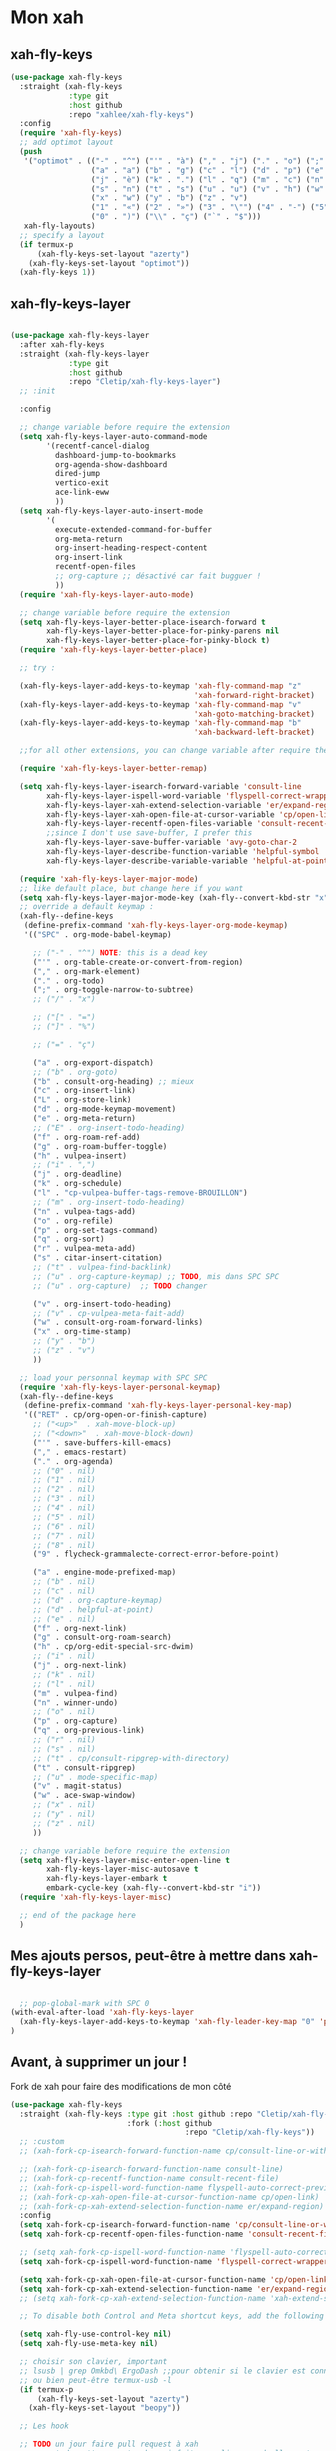 

* Mon xah



** xah-fly-keys
#+begin_src emacs-lisp
  (use-package xah-fly-keys
    :straight (xah-fly-keys
               :type git
               :host github
               :repo "xahlee/xah-fly-keys")
    :config
    (require 'xah-fly-keys)
    ;; add optimot layout
    (push
     '("optimot" . (("-" . "^") ("'" . "à") ("," . "j") ("." . "o") (";" . "k") ("/" . "x") ("[" . "#") ("]" . "@") ("=" . "ç")
                    ("a" . "a") ("b" . "g") ("c" . "l") ("d" . "p") ("e" . "e") ("f" . "f") ("g" . "d") ("h" . "t") ("i" . ",")
                    ("j" . "è") ("k" . ".") ("l" . "q") ("m" . "c") ("n" . "r") ("o" . "i") ("p" . "é") ("q" . "y") ("r" . "'")
                    ("s" . "n") ("t" . "s") ("u" . "u") ("v" . "h") ("w" . "m")
                    ("x" . "w") ("y" . "b") ("z" . "v")
                    ("1" . "«") ("2" . "»") ("3" . "\"") ("4" . "-") ("5" . "+") ("6" . "*") ("7" . "/") ("8" . "=") ("9" . "(")
                    ("0" . ")") ("\\" . "ç") ("`" . "$")))
     xah-fly-layouts)
    ;; specify a layout
    (if termux-p
        (xah-fly-keys-set-layout "azerty")
      (xah-fly-keys-set-layout "optimot"))
    (xah-fly-keys 1))

#+end_src

** xah-fly-keys-layer
#+begin_src emacs-lisp

  (use-package xah-fly-keys-layer
    :after xah-fly-keys
    :straight (xah-fly-keys-layer
               :type git
               :host github
               :repo "Cletip/xah-fly-keys-layer")
    ;; :init

    :config

    ;; change variable before require the extension
    (setq xah-fly-keys-layer-auto-command-mode
          '(recentf-cancel-dialog
            dashboard-jump-to-bookmarks
            org-agenda-show-dashboard
            dired-jump
            vertico-exit
            ace-link-eww
            ))
    (setq xah-fly-keys-layer-auto-insert-mode
          '(
            execute-extended-command-for-buffer
            org-meta-return
            org-insert-heading-respect-content
            org-insert-link
            recentf-open-files
            ;; org-capture ;; désactivé car fait bugguer !
            ))
    (require 'xah-fly-keys-layer-auto-mode)

    ;; change variable before require the extension
    (setq xah-fly-keys-layer-better-place-isearch-forward t
          xah-fly-keys-layer-better-place-for-pinky-parens nil
          xah-fly-keys-layer-better-place-for-pinky-block t)
    (require 'xah-fly-keys-layer-better-place)

    ;; try :

    (xah-fly-keys-layer-add-keys-to-keymap 'xah-fly-command-map "z"
                                           'xah-forward-right-bracket)
    (xah-fly-keys-layer-add-keys-to-keymap 'xah-fly-command-map "v"
                                           'xah-goto-matching-bracket)
    (xah-fly-keys-layer-add-keys-to-keymap 'xah-fly-command-map "b"
                                           'xah-backward-left-bracket)

    ;;for all other extensions, you can change variable after require the extension

    (require 'xah-fly-keys-layer-better-remap)

    (setq xah-fly-keys-layer-isearch-forward-variable 'consult-line
          xah-fly-keys-layer-ispell-word-variable 'flyspell-correct-wrapper
          xah-fly-keys-layer-xah-extend-selection-variable 'er/expand-region
          xah-fly-keys-layer-xah-open-file-at-cursor-variable 'cp/open-link
          xah-fly-keys-layer-recentf-open-files-variable 'consult-recent-file
          ;;since I don't use save-buffer, I prefer this
          xah-fly-keys-layer-save-buffer-variable 'avy-goto-char-2
          xah-fly-keys-layer-describe-function-variable 'helpful-symbol
          xah-fly-keys-layer-describe-variable-variable 'helpful-at-point)

    (require 'xah-fly-keys-layer-major-mode)
    ;; like default place, but change here if you want
    (setq xah-fly-keys-layer-major-mode-key (xah-fly--convert-kbd-str "x"))
    ;; override a default keymap : 
    (xah-fly--define-keys
     (define-prefix-command 'xah-fly-keys-layer-org-mode-keymap)
     '(("SPC" . org-mode-babel-keymap)

       ;; ("-" . "^") NOTE: this is a dead key
       ("'" . org-table-create-or-convert-from-region)
       ("," . org-mark-element)
       ("." . org-todo)
       (";" . org-toggle-narrow-to-subtree)
       ;; ("/" . "x")

       ;; ("[" . "=")
       ;; ("]" . "%")

       ;; ("=" . "ç")

       ("a" . org-export-dispatch)
       ;; ("b" . org-goto)
       ("b" . consult-org-heading) ;; mieux
       ("c" . org-insert-link)
       ("L" . org-store-link)
       ("d" . org-mode-keymap-movement)
       ("e" . org-meta-return)
       ;; ("E" . org-insert-todo-heading)
       ("f" . org-roam-ref-add)
       ("g" . org-roam-buffer-toggle)
       ("h" . vulpea-insert)
       ;; ("i" . ",")
       ("j" . org-deadline)
       ("k" . org-schedule)
       ("l" . "cp-vulpea-buffer-tags-remove-BROUILLON")
       ;; ("m" . org-insert-todo-heading)
       ("n" . vulpea-tags-add)
       ("o" . org-refile)
       ("p" . org-set-tags-command)
       ("q" . org-sort)
       ("r" . vulpea-meta-add)
       ("s" . citar-insert-citation)
       ;; ("t" . vulpea-find-backlink)
       ;; ("u" . org-capture-keymap) ;; TODO, mis dans SPC SPC
       ;; ("u" . org-capture)  ;; TODO changer

       ("v" . org-insert-todo-heading)
       ;; ("v" . cp-vulpea-meta-fait-add)
       ("w" . consult-org-roam-forward-links)
       ("x" . org-time-stamp)
       ;; ("y" . "b")
       ;; ("z" . "v")
       ))

    ;; load your personnal keymap with SPC SPC
    (require 'xah-fly-keys-layer-personal-keymap)
    (xah-fly--define-keys
     (define-prefix-command 'xah-fly-keys-layer-personal-key-map)
     '(("RET" . cp/org-open-or-finish-capture)
       ;; ("<up>"  . xah-move-block-up)
       ;; ("<down>"  . xah-move-block-down)
       ("'" . save-buffers-kill-emacs)
       ("," . emacs-restart)
       ("." . org-agenda)
       ;; ("0" . nil)
       ;; ("1" . nil)
       ;; ("2" . nil)
       ;; ("3" . nil)
       ;; ("4" . nil)
       ;; ("5" . nil)
       ;; ("6" . nil)
       ;; ("7" . nil)
       ;; ("8" . nil)
       ("9" . flycheck-grammalecte-correct-error-before-point)

       ("a" . engine-mode-prefixed-map)
       ;; ("b" . nil)
       ;; ("c" . nil)
       ;; ("d" . org-capture-keymap)
       ;; ("d" . helpful-at-point)
       ;; ("e" . nil)
       ("f" . org-next-link)
       ("g" . consult-org-roam-search)
       ("h" . cp/org-edit-special-src-dwim)
       ;; ("i" . nil)
       ("j" . org-next-link)
       ;; ("k" . nil)
       ;; ("l" . nil)
       ("m" . vulpea-find)
       ("n" . winner-undo)
       ;; ("o" . nil)
       ("p" . org-capture)
       ("q" . org-previous-link)
       ;; ("r" . nil)
       ;; ("s" . nil)
       ;; ("t" . cp/consult-ripgrep-with-directory)
       ("t" . consult-ripgrep)
       ;; ("u" . mode-specific-map)
       ("v" . magit-status)
       ("w" . ace-swap-window)
       ;; ("x" . nil)
       ;; ("y" . nil)
       ;; ("z" . nil)
       ))

    ;; change variable before require the extension
    (setq xah-fly-keys-layer-misc-enter-open-line t
          xah-fly-keys-layer-misc-autosave t
          xah-fly-keys-layer-embark t
          embark-cycle-key (xah-fly--convert-kbd-str "i"))
    (require 'xah-fly-keys-layer-misc)

    ;; end of the package here
    )

#+end_src


** Mes ajouts persos, peut-être à mettre dans xah-fly-keys-layer

#+begin_src emacs-lisp

    ;; pop-global-mark with SPC 0
  (with-eval-after-load 'xah-fly-keys-layer
    (xah-fly-keys-layer-add-keys-to-keymap 'xah-fly-leader-key-map "0" 'pop-global-mark)
  )
#+end_src



** Avant, à supprimer un jour !
Fork de xah pour faire des modifications de mon côté


#+begin_src emacs-lisp :tangle no
  (use-package xah-fly-keys
    :straight (xah-fly-keys :type git :host github :repo "Cletip/xah-fly-keys"
                            :fork (:host github
                                         :repo "Cletip/xah-fly-keys"))
    ;; :custom
    ;; (xah-fork-cp-isearch-forward-function-name cp/consult-line-or-with-word)

    ;; (xah-fork-cp-isearch-forward-function-name consult-line)
    ;; (xah-fork-cp-recentf-function-name consult-recent-file)
    ;; (xah-fork-cp-ispell-word-function-name flyspell-auto-correct-previous-word)
    ;; (xah-fork-cp-xah-open-file-at-cursor-function-name cp/open-link)
    ;; (xah-fork-cp-xah-extend-selection-function-name er/expand-region)
    :config
    (setq xah-fork-cp-isearch-forward-function-name 'cp/consult-line-or-with-word)
    (setq xah-fork-cp-recentf-open-files-function-name 'consult-recent-file)

    ;; (setq xah-fork-cp-ispell-word-function-name 'flyspell-auto-correct-previous-word)
    (setq xah-fork-cp-ispell-word-function-name 'flyspell-correct-wrapper)

    (setq xah-fork-cp-xah-open-file-at-cursor-function-name 'cp/open-link)
    (setq xah-fork-cp-xah-extend-selection-function-name 'er/expand-region)
    ;; (setq xah-fork-cp-xah-extend-selection-function-name 'xah-extend-selection)

    ;; To disable both Control and Meta shortcut keys, add the following lines to you init.el before (require 'xah-fly-keys):

    (setq xah-fly-use-control-key nil)
    (setq xah-fly-use-meta-key nil)

    ;; choisir son clavier, important
    ;; lsusb | grep Omkbd\ ErgoDash ;;pour obtenir si le clavier est connecté
    ;; ou bien peut-être termux-usb -l
    (if termux-p
        (xah-fly-keys-set-layout "azerty")
      (xah-fly-keys-set-layout "beopy"))

    ;; Les hook	

    ;; TODO un jour faire pull request à xah
    ;; permet de mettre une touche qui fait open-line quand elle peut, sinon elle fait la touche entrée. À voir avec les commandes qui appele le
    (defun cp-xfk-addon-command (&rest args)
      "Modify keys for xah fly key command mode keys To be added to `xah-fly-command-mode-activate-hook'"
      (interactive)
      (define-key xah-fly-command-map (kbd "i")
        (if (or buffer-read-only
                (string-equal major-mode "minibuffer-mode")
                ;; (string-equal major-mode "org-agenda-mode")
                ;; (string-equal major-mode "fundamental-mode")
                )
            (kbd "RET")
          'open-line)))

    ;; (add-hook 'xah-fly-command-mode-activate-hook 'cp-xfk-addon-command)
    (add-to-list 'window-state-change-functions 'cp-xfk-addon-command)

    ;; (remove-hook 'xah-fly-command-mode-activate-hook 'cp-xfk-addon-command)

    (defvar cp/xfk-auto-command-mode-fns '()
      "List of functions to automatically call xah-fly-command-mode-activate on.")
    (setq cp/xfk-auto-command-mode-fns
          '(dashboard-jump-to-recents
            dashboard-jump-to-projects
            recentf-cancel-dialog
            dashboard-jump-to-bookmarks
            org-agenda-show-dashboard
            dashboard-jump-to-if-dashboardweekagenda-agenda-for-the-coming-week-agenda-for-today

            ;; pour le hook, et donc activer la touche entrée ou pas
            dired-jump
            vertico-exit

            ace-link-eww
            ;; More function names
            ))

    (defun cp/xfk-auto-command-mode-activate ()
      "Wires xah-fly-command-mode-activate to all functions from cp/xfk-auto-command-mode-fns."
      (dolist (element cp/xfk-auto-command-mode-fns)
        (advice-add element :after #'xah-fly-command-mode-activate)))
    (cp/xfk-auto-command-mode-activate)

    (defvar cp/xfk-auto-insert-mode-fns '()
      "List of functions to automatically call xah-fly-insert-mode-activate on.")
    (setq cp/xfk-auto-insert-mode-fns
          '(
            execute-extended-command-for-buffer
            org-meta-return
            org-insert-heading-respect-content
            org-insert-link
            recentf-open-files

            ;; org-capture ;; désactivé car fait bugguer !
            ;; eww ;; pour faire "ace-link-eww" direct après
            ;; More function names here
            ))

    (defun cp/xfk-auto-insert-mode-activate ()
      "Wires xah-fly-insert-mode-activate to all functions from cp/xfk-auto-insert-mode-fns."
      (dolist (element cp/xfk-auto-insert-mode-fns)
        (advice-add element :after #'xah-fly-insert-mode-activate)))
    (cp/xfk-auto-insert-mode-activate)

    ;;pour la commande xah-run-current-file
    (setq xah-run-current-file-hashtable
          #s(hash-table
             size 100
             test equal
             data
             (
              "clj" "clj"
              "go" "go run"
              "hs" "runhaskell"
              "java" "javac"
              "js" "deno run"
              "latex" "pdflatex"
              "m" "wolframscript -file"
              "mjs" "node --experimental-modules "
              "ml" "ocaml"
              "php" "php"
              "pl" "perl"
              "ps1" "pwsh"
              "py" "python3"
              "py2" "python2"
              "py3" "python3"
              "rb" "ruby"
              "rkt" "racket"
              "sh" "bash"
              "tex" "pdflatex"
              "ts" "deno run"
              "tsx" "tsc"
              "vbs" "cscript"
              "wl" "wolframscript -file"
              "wls" "wolframscript -file"
              ;; "pov" "/usr/local/bin/povray +R2 +A0.1 +J1.2 +Am2 +Q9 +H480 +W640"
              )))



    (xah-fly--define-keys
     (define-prefix-command 'layer-xah-fly-keys-personal-key-map)
     '(
       ("RET" . cp/org-open-or-finish-capture) ;;cp
       ;; ("<up>"  . xah-move-block-up)
       ;; ("<down>"  . xah-move-block-down)
       ("'" . save-buffers-kill-emacs)
       ("," . emacs-restart)
       ("." . org-agenda)

       ;; ("0" . nil)
       ;; ("1" . nil)
       ;; ("2" . nil)
       ;; ("3" . nil)
       ;; ("4" . nil)
       ;; ("5" . nil)
       ;; ("6" . nil)
       ;; ("7" . nil)
       ;; ("8" . nil)
       ("9" . flycheck-grammalecte-correct-error-before-point)

       ("a" . engine-mode-prefixed-map)
       ;; ("b" . nil)
       ;; ("c" . nil)
       ;; ("d" . org-capture-keymap)	 ;; TODO,
       ;; ("d" . org-capture)
       ("d" . helpful-at-point)
       ;; ("e" . nil)
       ("f" . org-next-link)

       ("g" . consult-org-roam-search)
       ("h" . cp/org-edit-special-src-dwim)
       ;; ("i" . nil)
       ("j" . org-next-link)
       ;; ("k" . nil)
       ;; ("l" . nil)
       ("m" . vulpea-find)
       ("n" . winner-undo)
       ;; ("o" . nil)
       ("p" . org-capture)
       ("q" . org-previous-link)
       ;; ("r" . nil)
       ;; ("s" . nil)
       ("t" . cp/consult-ripgrep-with-directory)
       ;; ("u" . mode-specific-map)
       ("v" . magit-status)
       ("w" . ace-swap-window)
       ;; ("x" . nil)
       ;; ("y" . nil)
       ("z" . tool-bar-mode)

       ;;
       ))

    )
#+end_src
* Mes nouvelles fonctions

** Ouvrir un lien

#+begin_src emacs-lisp
  (defun cp/open-link ()
    ""
    (interactive)
    (if (string-equal (org-agenda-open-link) "No link to open here")
        (xah-open-file-at-cursor)
       (org-agenda-open-link)))
#+end_src



** Nouvelle fonction de recherche

#+begin_src emacs-lisp
  (defun cp/consult-line-or-with-word ()
    "Call `consult-line' on current word or text selection.
              “word” here is A to Z, a to z, and hyphen 「-」 and underline 「_」, independent of syntax table.
              URL `http://xahlee.info/emacs/emacs/modernization_isearch.html'
              Version 2015-04-09"
    (interactive)
    (let ($p1 $p2)
      (if (use-region-p)
          (progn
            (message "salut")
            (setq $p1 (region-beginning))
            (setq $p2 (region-end)))
        (save-excursion
          (setq $p1 (point))
          (setq $p2 (point))))
      (setq mark-active nil)
      (when (< $p1 (point))
        (goto-char $p1))
      (consult-line (buffer-substring-no-properties $p1 $p2))))
#+end_src

** Insertion de tilde


#+begin_src emacs-lisp
(with-eval-after-load 'xah-fly-keys-layer
  (defun cp/xah-insert-tilde () (interactive) (xah-insert-bracket-pair "~" "~") ) (xah-fly-keys-layer-add-keys-to-keymap 'xah-fly-leader-key-map "e o" 'cp/xah-insert-tilde))
#+end_src

* Touche xah pour l'historique du mini-buffer


#+begin_src emacs-lisp

  (define-key minibuffer-mode-map [remap previous-line] #'previous-line-or-history-element)
  (define-key minibuffer-mode-map [remap next-line] #'next-line-or-history-element)

#+end_src

* TODO Mise en place des touches CTRL ALT etc en fonction du clavier
:LOGBOOK:
- State "TODO"       from              [2022-10-01 Sat 15:48]
:END:

** Les touches contrôles au bon endroit (fonction)



#+begin_src emacs-lisp

  (defun touches-controle-au-bon-endroit ()
    "Permet de mapper les touches contrôle aux endroit définit dans le fichier Xmodmap"
    (interactive)
    ;; (shell-command "setxkbmap -option caps:none")
    (shell-command "xmodmap ~/.dotfiles/fichiersSauvegardePc/Xmodmap")     
    )

  ;; chargement des touches au démarrage
  ;; (touches-controle-au-bon-endroit)

  (defun ancien-raccourcis-de-base ()
    ""
    (interactive)
    (org-babel-load-file (expand-file-name "/home/utilisateur/.dotfiles/.emacs.d/lisp/LayerXahFlyKey/LayerXahFlyKey.org"))
    )


#+end_src

** Test si le clavier est connecté


[[https://stackoverflow.com/questions/29146545/identifying-which-keyboard-has-a-keystroke-originated-from-from-within-emacs][lien du stackoverflow]]


#+begin_src emacs-lisp

  (defun usb-device-connected-p (device) 
    (< 0 (length (cl-remove-if-not (lambda (x) (cl-search device x)) 
                                   (split-string (shell-command-to-string "lsusb") "\n")))))

#+end_src


** Activation 
:LOGBOOK:
- State "TODO"       from              [2022-10-01 Sat 15:49]
:END:

#+begin_src emacs-lisp

    (setq my-keyboard-p (usb-device-connected-p "ErgoDash"))

    (when (and (not termux-p) (not my-keyboard-p))
      (touches-controle-au-bon-endroit)
      )



    ;; (if (usb-device-connected-p "Microsoft Corp. Natural Ergonomic Keyboard")
    ;;     (progn (global-set-key (kbd "<XF86Forward>") 'next-buffer)
    ;;            (global-set-key (kbd "<XF86Back>") 'previous-buffer)
    ;;            (global-set-key (kbd "<XF86Favorites>") 'buffer-menu)
    ;;            (global-set-key (kbd "<XF86HomePage>") 'buffer-menu))
    ;; )

    ;; (setq device "Intel Corp.")

#+end_src

* Hydra
* Chargement de mes abbréviation 

#+begin_src emacs-lisp
  (load "~/.emacs.d/config/lisp/my-abbrev.el") 
#+end_src

* Compter le nombre de chaque commande faite (bien pour optimiser les raccourcis)

keyfreq-show pour voir le nombre de commandes

#+begin_src emacs-lisp
  (use-package keyfreq
    :config
    ;;   Pour exclure des commandes 
    (setq keyfreq-excluded-commands
          '(
            mouse-drag-region
            lsp-ui-doc--handle-mouse-movement
            mouse-set-point
            mwheel-scroll
            )
    )
    (keyfreq-mode 1)
    (keyfreq-autosave-mode 1)
    )

#+end_src
